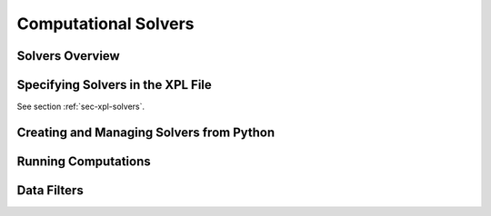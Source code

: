 .. _sec-solvers:

*********************
Computational Solvers
*********************

Solvers Overview
================

Specifying Solvers in the XPL File
==================================

See section :ref:`sec-xpl-solvers`.


Creating and Managing Solvers from Python
=========================================



Running Computations
====================


.. _sec-solvers-filters:

Data Filters
============
